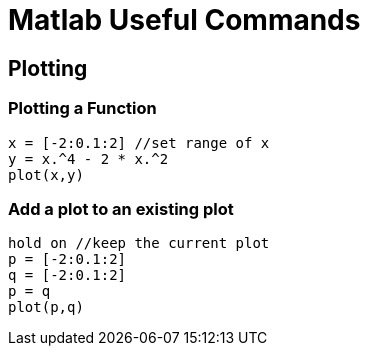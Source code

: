 Matlab Useful Commands
======================

Plotting
--------

Plotting a Function
~~~~~~~~~~~~~~~~~~~

[source,matlab]
----
x = [-2:0.1:2] //set range of x
y = x.^4 - 2 * x.^2
plot(x,y)
----

Add a plot to an existing plot
~~~~~~~~~~~~~~~~~~~~~~~~~~~~~~
----
hold on //keep the current plot
p = [-2:0.1:2]
q = [-2:0.1:2]
p = q
plot(p,q)
----
